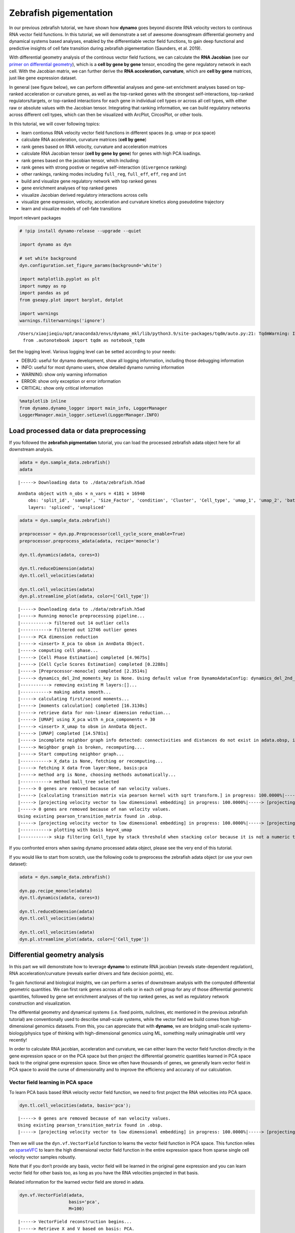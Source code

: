 .. raw:: html

    <div class="note">
      <a href="https://colab.research.google.com/github/aristoteleo/dynamo-tutorials/blob/master/Differential_geometry.ipynb" target="_parent">
      <img src="https://user-images.githubusercontent.com/7456281/93841442-99c3e180-fc61-11ea-9c87-07760b5dfc9a.png" width="119" alt="Open In Colab"/></a>
      <a href="https://nbviewer.jupyter.org/github/aristoteleo/dynamo-tutorials/blob/master/Differential_geometry.ipynb" target="_parent">
      <img src="https://user-images.githubusercontent.com/7456281/93841447-9c263b80-fc61-11ea-99b2-4eafe9958ee4.png" width="119" alt="Open In nbviewer"/></a>
    </div>


Zebrafish pigementation
=======================

In our previous zebrafish tutorial, we have shown how **dynamo** goes
beyond discrete RNA velocity vectors to continous RNA vector field
functions. In this tutorial, we will demonstrate a set of awesome
downsgtream differential geometry and dynamical systems based analyses,
enabled by the differentiable vector field functions, to gain deep
functional and predictive insights of cell fate transition during
zebrafish pigementation (Saunders, et al. 2019).

With differential geometry analysis of the continous vector field
fuctions, we can calculate the **RNA Jacobian** (see our `primer on
differential
geometry <https://dynamo-release.readthedocs.io/en/latest/Primer.html>`__),
which is a **cell by gene by gene** tensor, encoding the gene regulatory
network in each cell. With the Jacobian matrix, we can further derive
the **RNA acceleration, curvature**, which are **cell by gene**
matrices, just like gene expression dataset.

In general (see figure below), we can perform differential analyses and
gene-set enrichment analyses based on top-ranked acceleration or
curvature genes, as well as the top-ranked genes with the strongest
self-interactions, top-ranked regulators/targets, or top-ranked
interactions for each gene in individual cell types or across all cell
types, with either raw or absolute values with the Jacobian tensor.
Integrating that ranking information, we can build regulatory networks
across different cell types, which can then be visualized with ArcPlot,
CircosPlot, or other tools.

In this tutorial, we will cover following topics:

-  learn contionus RNA velocity vector field functions in different
   spaces (e.g. umap or pca space)
-  calculate RNA acceleration, curvature matrices (**cell by gene**)
-  rank genes based on RNA velocity, curvature and acceleration matrices
-  calculate RNA Jacobian tensor (**cell by gene by gene**) for genes
   with high PCA loadings.
-  rank genes based on the jacobian tensor, which including:
-  rank genes with strong postive or negative self-interaction
   (``divergence`` ranking)
-  other rankings, ranking modes including ``full_reg``, ``full_eff``,
   ``eff``, ``reg`` and ``int``
-  build and visualize gene regulatory network with top ranked genes
-  gene enrichment analyses of top ranked genes
-  visualize Jacobian derived regulatory interactions across cells
-  visualize gene expression, velocity, acceleration and curvature
   kinetics along pseudotime trajectory
-  learn and visualize models of cell-fate transitions

Import relevant packages

.. code:: ipython3

    # !pip install dynamo-release --upgrade --quiet
    
    import dynamo as dyn
    
    # set white background
    dyn.configuration.set_figure_params(background='white') 
    
    import matplotlib.pyplot as plt 
    import numpy as np 
    import pandas as pd
    from gseapy.plot import barplot, dotplot
    
    import warnings
    warnings.filterwarnings('ignore')


.. parsed-literal::

    /Users/xiaojieqiu/opt/anaconda3/envs/dynamo_mkl/lib/python3.9/site-packages/tqdm/auto.py:21: TqdmWarning: IProgress not found. Please update jupyter and ipywidgets. See https://ipywidgets.readthedocs.io/en/stable/user_install.html
      from .autonotebook import tqdm as notebook_tqdm


Set the logging level. Various logging level can be setted according to
your needs:

-  DEBUG: useful for dynamo development, show all logging information,
   including those debugging information
-  INFO: useful for most dynamo users, show detailed dynamo running
   information
-  WARNING: show only warning information
-  ERROR: show only exception or error information
-  CRITICAL: show only critical information

.. code:: ipython3

    %matplotlib inline
    from dynamo.dynamo_logger import main_info, LoggerManager
    LoggerManager.main_logger.setLevel(LoggerManager.INFO)

Load processed data or data preprocessing
~~~~~~~~~~~~~~~~~~~~~~~~~~~~~~~~~~~~~~~~~

If you followed the **zebrafish pigmentation** tutorial, you can load
the processed zebrafish adata object here for all downstream analysis.

.. code:: ipython3

    adata = dyn.sample_data.zebrafish()
    adata


.. parsed-literal::

    |-----> Downloading data to ./data/zebrafish.h5ad




.. parsed-literal::

    AnnData object with n_obs × n_vars = 4181 × 16940
        obs: 'split_id', 'sample', 'Size_Factor', 'condition', 'Cluster', 'Cell_type', 'umap_1', 'umap_2', 'batch'
        layers: 'spliced', 'unspliced'



.. code:: ipython3

    adata = dyn.sample_data.zebrafish()
    
    preprocessor = dyn.pp.Preprocessor(cell_cycle_score_enable=True)
    preprocessor.preprocess_adata(adata, recipe='monocle')
    
    dyn.tl.dynamics(adata, cores=3)
    
    dyn.tl.reduceDimension(adata)
    dyn.tl.cell_velocities(adata)
    
    dyn.tl.cell_velocities(adata)
    dyn.pl.streamline_plot(adata, color=['Cell_type'])


.. parsed-literal::

    |-----> Downloading data to ./data/zebrafish.h5ad
    |-----> Running monocle preprocessing pipeline...
    |-----------> filtered out 14 outlier cells
    |-----------> filtered out 12746 outlier genes
    |-----> PCA dimension reduction
    |-----> <insert> X_pca to obsm in AnnData Object.
    |-----> computing cell phase...
    |-----> [Cell Phase Estimation] completed [4.9675s]
    |-----> [Cell Cycle Scores Estimation] completed [0.2288s]
    |-----> [Preprocessor-monocle] completed [2.3514s]
    |-----> dynamics_del_2nd_moments_key is None. Using default value from DynamoAdataConfig: dynamics_del_2nd_moments_key=False
    |-----------> removing existing M layers:[]...
    |-----------> making adata smooth...
    |-----> calculating first/second moments...
    |-----> [moments calculation] completed [16.3130s]
    |-----> retrieve data for non-linear dimension reduction...
    |-----> [UMAP] using X_pca with n_pca_components = 30
    |-----> <insert> X_umap to obsm in AnnData Object.
    |-----> [UMAP] completed [14.5781s]
    |-----> incomplete neighbor graph info detected: connectivities and distances do not exist in adata.obsp, indices not in adata.uns.neighbors.
    |-----> Neighbor graph is broken, recomputing....
    |-----> Start computing neighbor graph...
    |-----------> X_data is None, fetching or recomputing...
    |-----> fetching X data from layer:None, basis:pca
    |-----> method arg is None, choosing methods automatically...
    |-----------> method ball_tree selected
    |-----> 0 genes are removed because of nan velocity values.
    |-----> [calculating transition matrix via pearson kernel with sqrt transform.] in progress: 100.0000%|-----> [calculating transition matrix via pearson kernel with sqrt transform.] completed [4.4069s]
    |-----> [projecting velocity vector to low dimensional embedding] in progress: 100.0000%|-----> [projecting velocity vector to low dimensional embedding] completed [0.5564s]
    |-----> 0 genes are removed because of nan velocity values.
    Using existing pearson_transition_matrix found in .obsp.
    |-----> [projecting velocity vector to low dimensional embedding] in progress: 100.0000%|-----> [projecting velocity vector to low dimensional embedding] completed [0.5448s]
    |-----------> plotting with basis key=X_umap
    |-----------> skip filtering Cell_type by stack threshold when stacking color because it is not a numeric type



.. image:: Differential_geometry_files/output_8_1.png


If you confronted errors when saving dynamo processed adata object,
please see the very end of this tutorial.

If you would like to start from scratch, use the following code to
preprocess the zebrafish adata object (or use your own dataset):

.. code:: python

   adata = dyn.sample_data.zebrafish()

   dyn.pp.recipe_monocle(adata)
   dyn.tl.dynamics(adata, cores=3)

   dyn.tl.reduceDimension(adata)
   dyn.tl.cell_velocities(adata)

   dyn.tl.cell_velocities(adata)
   dyn.pl.streamline_plot(adata, color=['Cell_type'])

Differential geometry analysis
~~~~~~~~~~~~~~~~~~~~~~~~~~~~~~

In this part we will demonstrate how to leverage **dynamo** to estimate
RNA jacobian (reveals state-dependent regulation), RNA
acceleration/curvature (reveals earlier drivers and fate decision
points), etc.

To gain functional and biological insights, we can perform a series of
downstream analysis with the computed differential geometric quantities.
We can first rank genes across all cells or in each cell group for any
of those differential geometric quantities, followed by gene set
enrichment analyses of the top ranked genes, as well as regulatory
network construction and visualization.

The differential geometry and dynamical systems (i.e. fixed points,
nullclines, etc mentioned in the previous zebrafish tutorial) are
conventionally used to describe small-scale systems, while the vector
field we build comes from high-dimensional genomics datasets. From this,
you can appreciate that with **dynamo**, we are bridging small-scale
systems-biology/physics type of thinking with high-dimensional genomics
using ML, something really unimaginable until very recently!

In order to calculate RNA jacobian, acceleration and curvature, we can
either learn the vector field function directly in the gene expression
space or on the PCA space but then project the differential geometric
quantities learned in PCA space back to the original gene expression
space. Since we often have thousands of genes, we generally learn vector
field in PCA space to avoid the curse of dimensionality and to improve
the efficiency and accuracy of our calculation.

Vector field learning in PCA space
^^^^^^^^^^^^^^^^^^^^^^^^^^^^^^^^^^

To learn PCA basis based RNA velocity vector field function, we need to
first project the RNA velocities into PCA space.

.. code:: ipython3

    dyn.tl.cell_velocities(adata, basis='pca');


.. parsed-literal::

    |-----> 0 genes are removed because of nan velocity values.
    Using existing pearson_transition_matrix found in .obsp.
    |-----> [projecting velocity vector to low dimensional embedding] in progress: 100.0000%|-----> [projecting velocity vector to low dimensional embedding] completed [0.5750s]


Then we will use the ``dyn.vf.VectorField`` function to learns the
vector field function in PCA space. This function relies on
`sparseVFC <https://www.sciencedirect.com/science/article/pii/S0031320313002410>`__
to learn the high dimensional vector field function in the entire
expression space from sparse single cell velocity vector samples
robustly.

Note that if you don’t provide any basis, vector field will be learned
in the original gene expression and you can learn vector field for other
basis too, as long as you have the RNA velocities projected in that
basis.

Related information for the learned vector field are stored in adata.

.. code:: ipython3

    dyn.vf.VectorField(adata, 
                       basis='pca', 
                       M=100)


.. parsed-literal::

    |-----> VectorField reconstruction begins...
    |-----> Retrieve X and V based on basis: PCA. 
            Vector field will be learned in the PCA space.
    |-----> Learning vector field with method: sparsevfc.
    |-----> [SparseVFC] begins...
    |-----> Sampling control points based on data velocity magnitude...
    |-----> [SparseVFC] completed [0.0670s]
    |-----> [VectorField] completed [0.1500s]


Velocity, acceleration and curvature ranking
^^^^^^^^^^^^^^^^^^^^^^^^^^^^^^^^^^^^^^^^^^^^

To gain functional insights of the biological process under study, we
design a set of ranking methods to rank gene’s absolute, positive,
negative vector field quantities in different cell groups that you can
specify. Here we will first demonstrate how to rank genes based on their
velocity matrix.

Basically, the rank functions in the vector field submodule (**vf**) of
**dynamo** is organized as **rank\_**\ {quantities}**_genes*\* where
{quantities} can be any differential geometry quantities, including,
**velocity, divergence, acceleration, curvature, jacobian**:

-  dyn.vf.rank_velocity_genes(adata, groups=‘Cell_type’)
-  dyn.vf.rank_divergence_genes(adata, groups=‘Cell_type’)
-  dyn.vf.rank_acceleration_genes(adata, groups=‘Cell_type’)
-  dyn.vf.rank_curvature_genes(adata, groups=‘Cell_type’)
-  dyn.vf.rank_jacobian_genes(adata, groups=‘Cell_type’)

Gene ranking for different quantities (except ``jacobian``, see below)
are done based on both their raw and absolute velocities for each cell
group when ``groups`` is set or for all cells if it is not set.

.. code:: ipython3

    dyn.vf.rank_velocity_genes(adata, 
                               groups='Cell_type', 
                               vkey="velocity_S");

Ranking results are saved in ``.uns`` with the pattern
**rank\_**\ {quantities}\_\ **genes** or
**rank_abs\_**\ {quantities}**_genes*\* where ``{quantities}`` can be
any differential geometry quantities and the one with ``_abs`` indicates
the ranking is based on absolute values instead of raw values.

We can save the speed ranking information to ``rank_speed`` or
``rank_abs_speed`` for future usages if needed.

.. code:: ipython3

    rank_speed = adata.uns['rank_velocity_S'];
    rank_abs_speed = adata.uns['rank_abs_velocity_S'];

Next we use\ ``dyn.vf.acceleration`` to compute acceleration for each
cell with the learned vector field in adata. Note that we use PCA basis
to calculate acceleration, but ``dyn.vf.acceleration`` will by default
project ``acceleration_pca`` back to the original high dimension
gene-wise space. You can check the resulted adata which will have both
acceleration (in ``.layers``) and ``acceleration_pca`` (in ``.obsm``).
We can also rank acceleration in the same fashion as what we did to
velocity.

.. code:: ipython3

    dyn.vf.acceleration(adata, basis='pca')


.. parsed-literal::

    |-----> [Calculating acceleration] in progress: 100.0000%|-----> [Calculating acceleration] completed [0.1028s]


.. code:: ipython3

    dyn.vf.rank_acceleration_genes(adata, 
                                   groups='Cell_type', 
                                   akey="acceleration", 
                                   prefix_store="rank");
    rank_acceleration = adata.uns['rank_acceleration'];
    rank_abs_acceleration = adata.uns['rank_abs_acceleration'];

Similarly, we can also use ``dyn.vf.curvature`` to calculate curvature
for each cell with the reconstructed vector field function stored in
adata. ``dyn.vf.rank_curvature_genes`` ranks genes based on their raw or
absolute curvature values in different cell groups.

.. code:: ipython3

    dyn.vf.curvature(adata, basis='pca');


.. parsed-literal::

    |-----> [Calculating acceleration] in progress: 100.0000%|-----> [Calculating acceleration] completed [0.1112s]
    |-----> [Calculating curvature] in progress: 100.0000%|-----> [Calculating curvature] completed [0.1405s]


.. code:: ipython3

    dyn.vf.rank_curvature_genes(adata, groups='Cell_type');

Now we estimated ``RNA acceleration`` and ``RNA curvature``, we can
visualize the acceleration or curvature for individual genes just like
what we can do with gene expression or velocity, etc.

Let us show the ``velocity`` for gene ``tfec`` and ``pnp4a``. ``bwr``
(blue-white-red) colormap is used here because velocity has both
positive and negative values. The same applies to ``acceleration`` and
``curvature``.

.. code:: ipython3

    dyn.pl.umap(adata, color=['tfec', 'pnp4a'], layer='velocity_S', frontier=True)


.. parsed-literal::

    |-----------> plotting with basis key=X_umap



.. image:: Differential_geometry_files/output_32_1.png


This is for acceleration of genes ``tfec`` and ``pnp4a``.

.. code:: ipython3

    dyn.pl.umap(adata, color=['tfec', 'pnp4a'], layer='acceleration', frontier=True)


.. parsed-literal::

    |-----------> plotting with basis key=X_umap



.. image:: Differential_geometry_files/output_34_1.png


This is for curvature of genes ``tfec`` and ``pnp4a``.

.. code:: ipython3

    dyn.pl.umap(adata, color=['tfec', 'pnp4a'], layer='curvature', frontier=True)


.. parsed-literal::

    |-----------> plotting with basis key=X_umap



.. image:: Differential_geometry_files/output_36_1.png


The purpose for us to develop vaious differential geometry analyses is
to derive **functional predictions**. So let us work on this a little
bit next.

Gene set enrichment
'''''''''''''''''''

In this ection, we show our first approach to reveal functional insights
with the ``dyn.ext.enrichr`` function implemented in **dynamo**, a
python wrapper for Enrichr, to identify biological pathways with
statistical significance.

We noticed that the previous study (Saunders, et al. 2019) reported a
“unknown” cell type from their conventional markers based cell-typing
method based on total RNA expression levels. We wonder whether we can
unveil its cell-type identify with **dynamo**. Therefore, we perform
gene set enrichment analysis with the top-ranked genes with the highest
absolute acceleration from this previously “unknown” cell type.
Interestingly, we found the genes were enriched in chondrocyte-related
pathways, indicative of a potential chondrocytic origin.

.. code:: ipython3

    enr = dyn.ext.enrichr(adata.uns['rank_abs_acceleration']['Unknown'][:250].to_list(), organism='Fish', outdir='./enrichr', gene_sets='GO_Biological_Process_2018')


.. code:: ipython3

    dotplot(enr.res2d, title='abs acceleration ranking', cmap='viridis_r', cutoff=0.1)




.. parsed-literal::

    <Axes: title={'center': 'abs acceleration ranking'}, xlabel='Combined Score'>



Jacobian Calculation and Ranking
^^^^^^^^^^^^^^^^^^^^^^^^^^^^^^^^

Next we will calculate Jacobian for each cell with the reconstructed
vector field. If we use PCA space, ``dyn.vf.jacobian`` can project the
low dimension Jacobian results back to high dimension to get a cell by
gene by gene tensor. You can check the ``jacobian_gene`` key from the
``.uns["jacobian_pca"]`` dictionary in the resulted adata object to
confirm this.

The cell by gene by gene tensor is generally huge, especially for
datasets with large number of cells. We thus would love to do some
preprocessing to alleviate the burden of computational resource
requirements, either by restricting the calculation to genes that have
high loading in our pca analysis or by downsampling the cells that will
be used to calculate the ``jacobian matrix`` in each cell.

For the first one, we will use ``dyn.pp.top_pca_genes`` to calculate
``top_pca_genes`` for adata, according to PCs loading in ``adata.uns``.
Note that ``n_top_genes`` below means we take the union of genes with
top **n** absolute values for each principal components, so the
resulting PCA genes may be larger than 100.

For the second one, we can use the following parameters in
``dyn.vf.jacobian``.

.. code:: python

   sampling=None,
   sample_ncells=1000,

When the sampling is choosen from one of the
``'random', 'velocity', 'trn'``, the function will sample
``sample_ncells`` accord to the sampling method ``sample`` for the
Jacobian matrix calculation in only ``sample_ncells`` sampled cells. We
recommend **dynamo** users to start considering sampling cells with your
adata object with more than 2500 cells while the top pca gene selected
will be around 500.

.. code:: ipython3

    dyn.pp.top_pca_genes(adata, n_top_genes=100);

Select top pca genes (flagged in ``top_pca_genes`` in ``.var`` after
running ``pp.top_pca_genes``) and use those genes to set the
regulator/effectors that are necessary in cell-wise ``jacobian matrix``
calculation.

.. code:: ipython3

    top_pca_genes = adata.var.index[adata.var.top_pca_genes];

Here we will ensure a set of the chondrocyte-related gene included in
the Jacobian calculation so that we can visualize the regulatory network
for those genes. You can include other set of genes you care about as
long as they are genes used for pca dimension reduction, that is
``adata[:, genes].var.use_for_pca`` are all ``True``.

.. code:: ipython3

    top_pca_genes = ["erbb3b", "col6a3", "vwa1", "slc35c2", "col6a2", "col6a1"] + list(top_pca_genes)

.. code:: ipython3

    dyn.vf.jacobian(adata, regulators=top_pca_genes, effectors=top_pca_genes);


.. parsed-literal::

    Transforming subset Jacobian: 100%|████████| 4181/4181 [00:26<00:00, 160.39it/s]


We can take advantage of the cell-wise ``jacobian matrix`` to
investigate gene regulation at single-cell resolution or a
state-dependent fashion.

In iridophore cells, we found that ``pnp4a`` was potentially activated
by ``tfec`` in the progenitors of iridophore lineage which is in line
with that reported in Petratou et al. 2021. Futhermore, there seem to
have a possible repression occurring when tfec expression level was high
in the mature iridophore cells.

We can visualize the regulation from ``tfec`` to ``pnp4a``
(:math:`\frac{\partial f_{pnp4a}}{\partial f_{tfec}}`) on the umap
embedding. :math:`\frac{\partial f_{pnp4a}}{\partial f_{tfec}}` denotes
the effects of changing the expression of ``tfec`` to the velocity of
``pnp4a``.

.. code:: ipython3

    dyn.pl.jacobian(adata, regulators=['tfec'], effectors=['pnp4a'], basis='umap')



.. image:: Differential_geometry_files/output_52_0.png



.. image:: Differential_geometry_files/output_52_1.png


Similarly, we can also visualize the regulation from ``tfec`` to
``pnp4a`` (:math:`\frac{\partial f_{pnp4a}}{\partial f_{tfec}}`) on top
of the gene expression level of ``tfec`` (*x-axis*) to ``pnp4a``
(*y-axis*).

.. code:: ipython3

    dyn.pl.jacobian(adata, regulators=['pnp4a'], effectors=['tfec'], x='tfec', y="pnp4a", layer='M_s', basis='umap')



.. image:: Differential_geometry_files/output_54_0.png


Ranking for Jacobian matrices
'''''''''''''''''''''''''''''

After estimating the cell-wise Jacobian matrix, we now demonstrate
different ways to rank genes based on the Jacobian matrix with
**dynamo**.

We start with the so-called “divergence” ranking for each cell group.
The “divergence” we are talking about here is different from the
definition of ``divergence`` which is basically the sum of the diagonal
elements of the Jacobian. Instead the ``divergence`` in this context
points to the self-activation or self-inhibition terms.

The results of divergence ranking are stored in
``adata.uns['rank_div_gene_jacobian_pca']``.

.. code:: ipython3

    divergence_rank = dyn.vf.rank_divergence_genes(adata, groups='Cell_type');

We can rank all other elements in the Jacobian. There are 5 parameters
we provide in ``dyn.vf.rank_jacobian_genes``\ ’s argument list to rank
the Jacobian:

-  “full reg” or “full_reg”: top regulators are ranked for each effector
   for each cell group

-  “full eff” or “full_reff”: top effectors are ranked for each
   regulator for each cell group

-  “reg”: top regulators in each cell group

-  “eff”: top effectors in each cell group

-  “int”: top effector-regulator pairs in each cell group

Note that the default mode is “full reg”. More details can be found on
API pages of online documentation. ``dyn.vf.rank_jacobian_genes``

.. code:: ipython3

    full_reg_rank = dyn.vf.rank_jacobian_genes(adata, 
                                               groups='Cell_type', 
                                               mode="full_reg", 
                                               abs=True, 
                                               output_values=True,
                                               return_df=True)

.. code:: ipython3

    full_eff_rank = dyn.vf.rank_jacobian_genes(adata, 
                                               groups='Cell_type', 
                                               mode='full_eff', 
                                               abs=True, 
                                               exclude_diagonal=True, 
                                               output_values=True,
                                               return_df=True)

The results of full_eff and full_reg are dictionaries, whose keys are
cluster (cell type in the case above) names and values are
``pd.DataFrame`` with rank information as well as coefficient values
stored for each gene. See below:

.. code:: ipython3

    type(full_reg_rank)




.. parsed-literal::

    dict



.. code:: ipython3

    print(full_reg_rank['Unknown'].shape)
    full_reg_rank["Unknown"].head(2)


.. parsed-literal::

    (467, 934)




.. raw:: html

    <div>
    <style scoped>
        .dataframe tbody tr th:only-of-type {
            vertical-align: middle;
        }
    
        .dataframe tbody tr th {
            vertical-align: top;
        }
    
        .dataframe thead th {
            text-align: right;
        }
    </style>
    <div class="scrollit">
        <table border="1" class="dataframe">
          <thead>
            <tr style="text-align: right;">
              <th></th>
              <th>tmsb4x</th>
              <th>tmsb4x_values</th>
              <th>rplp2l</th>
              <th>rplp2l_values</th>
              <th>rpl7a</th>
              <th>rpl7a_values</th>
              <th>pvalb1</th>
              <th>pvalb1_values</th>
              <th>gfap</th>
              <th>gfap_values</th>
              <th>...</th>
              <th>slc4a4a</th>
              <th>slc4a4a_values</th>
              <th>ccna2</th>
              <th>ccna2_values</th>
              <th>ddc</th>
              <th>ddc_values</th>
              <th>top2a</th>
              <th>top2a_values</th>
              <th>slc6a2</th>
              <th>slc6a2_values</th>
            </tr>
          </thead>
          <tbody>
            <tr>
              <th>0</th>
              <td>si:dkey-183i3.5</td>
              <td>0.001557</td>
              <td>si:dkey-183i3.5</td>
              <td>0.001826</td>
              <td>si:dkey-183i3.5</td>
              <td>0.001525</td>
              <td>si:dkey-183i3.5</td>
              <td>0.001295</td>
              <td>mt2</td>
              <td>0.001241</td>
              <td>...</td>
              <td>mt2</td>
              <td>0.000326</td>
              <td>hmgn2</td>
              <td>0.001233</td>
              <td>tubb5</td>
              <td>0.000438</td>
              <td>hmgn2</td>
              <td>0.000979</td>
              <td>tubb5</td>
              <td>0.000425</td>
            </tr>
            <tr>
              <th>1</th>
              <td>zgc:136930</td>
              <td>0.001212</td>
              <td>calm2b</td>
              <td>0.001520</td>
              <td>calm2b</td>
              <td>0.001270</td>
              <td>mcl1b</td>
              <td>0.001133</td>
              <td>gfap</td>
              <td>0.001165</td>
              <td>...</td>
              <td>gfap</td>
              <td>0.000276</td>
              <td>hmgb2a</td>
              <td>0.000899</td>
              <td>elavl4</td>
              <td>0.000422</td>
              <td>hmgb2a</td>
              <td>0.000703</td>
              <td>elavl4</td>
              <td>0.000409</td>
            </tr>
          </tbody>
        </table>
    </div>
    <p>2 rows × 934 columns</p>
    </div>



From the above table, we can see that in the previously “Unknown” cell
type, the top two regulators of tmsb4x gene (the first column in the
above table) are ``mbpb`` and ``si:ch211-156j16.1`` with their aggregate
regulation strength based on Jacobian ``0.001429`` and ``0.001422``,
respectively. The same applies to other columns and similarly to the
``full_eff_rank`` dictionary.

.. code:: ipython3

    eff_rank = dyn.vf.rank_jacobian_genes(adata, groups='Cell_type', mode='eff', abs=True, output_values=True)

.. code:: ipython3

    reg_rank = dyn.vf.rank_jacobian_genes(adata, groups='Cell_type', mode='reg', abs=True, exclude_diagonal=True)

``int`` stands for interactions, the pairs of (gene1, gene2) values in
jacobian matrix.

.. code:: ipython3

    int_rank = dyn.vf.rank_jacobian_genes(adata, groups='Cell_type', mode='int', exclude_diagonal=True, output_values=True)

Construct and visualize cell-type specific regulatory networks
''''''''''''''''''''''''''''''''''''''''''''''''''''''''''''''

With the ``full_reg_rank`` and ``full_eff_rank`` calculated, we can now
pass a set of genes of interests and use them to build a regulatory
network for any specific cell type and then visualize the network with
either an arcPlot or a circosPlot, etc.

We build networks for each cell type by passing the argument
``cluster = "Cell_type"`` to ``dyn.vf.build_network_per_cluster``
function. The edges and their weights are based on the above ranking
full regulator/effector dictionaries (pass as values to the
``full_reg_rank`` and ``full_eff_rank`` arguments).

Interesting, Jacobian analysis revealed potential regulation of the
chondrocyte marker ``slc36c2`` by the pigment regulator ``erbb3``,
consistent with previous reports that ``EGFR (erbb3)`` signaling is
critical for maintaining the chondrocyte lineage (Fisher et al. 2007).
In addition, this analysis revealed a strong connection between
chondrocyte-specific markers ``col6a3``, ``col6a``, ``col6a2``, and
``vwa1``.

Here we will use a few key gene in the “unknown” cell cluster to build a
regulatory network based on the estimated cell-wise Jacobian matrices of
chondrocyte cells.

.. code:: ipython3

    unknown_cell_type_regulators = ["erbb3b", "col6a3", "vwa1", "slc35c2", "col6a2", "col6a1"]
    edges_list = dyn.vf.build_network_per_cluster(adata,
                                                  cluster='Cell_type',
                                                  cluster_names=None,
                                                  full_reg_rank=full_reg_rank,
                                                  full_eff_rank=full_eff_rank,
                                                  genes=np.unique(unknown_cell_type_regulators),
                                                  n_top_genes=100)
    
    import networkx as nx
    network = nx.from_pandas_edgelist(edges_list['Unknown'], 'regulator', 'target', edge_attr='weight', create_using=nx.DiGraph())


.. parsed-literal::

    |-----> [iterating reg_groups] in progress: 100.0000%|-----> [iterating reg_groups] completed [1.3277s]


Network can then be visualized as an Arcplot:

.. code:: ipython3

    ax=dyn.pl.arcPlot(adata, cluster="Cell_type", cluster_name="Unknown", edges_list=None, network=network, color="M_s")



.. image:: Differential_geometry_files/output_75_0.png


Similarly, network can also be built with other criteria and visualized
with other plots, like the circos plot or hive Plot. For example, we can
select 10 top genes with highest absolute acceleration values in
``Unknown`` cell type.

.. code:: ipython3

    selected_genes = adata.uns['rank_abs_acceleration']['Unknown'][:10]

.. code:: ipython3

    edges_list = dyn.vf.build_network_per_cluster(adata,
                                                  cluster='Cell_type',
                                                  cluster_names=None,
                                                  full_reg_rank=full_reg_rank,
                                                  full_eff_rank=full_eff_rank,
                                                  genes=selected_genes,
                                                  n_top_genes=1000)



.. parsed-literal::

    |-----> [iterating reg_groups] in progress: 100.0000%|-----> [iterating reg_groups] completed [1.4511s]


We can then focus on analyzing ``Unknown`` cell type network and
construct networkx graph structure for ``Unknown`` cell group. We next
constrain the edges by removing all edges with weight <= 0.0015.

.. code:: ipython3

    network = nx.from_pandas_edgelist(edges_list['Unknown'].drop_duplicates().query("weight > 0.0015"), 
                                      'regulator', 'target', 
                                      edge_attr='weight',
                                      create_using=nx.DiGraph())

Before drawing a circos plot, we can insert attributes into ``networkx``
``Graph`` object. In the code cell below, we assign average ``M_s``
values to each cluster to color the nodes in the circos plot later.

.. code:: ipython3

    color_key = "M_s"
    cluster_key = "Cell_type"
    selected_cluster = "Unknown"
    adata_layer_key = "M_s"
    for node in network.nodes:
        network.nodes[node]["M_s"] = adata[:, node].layers["M_s"].mean()
    
    for edge in network.edges:
        network.edges[edge]["weight"] *= 1000

Lastly, we can visulize the network with ``dyn.pl.circosPlot``.

.. code:: ipython3

    dyn.configuration.set_figure_params(background='white')
    dyn.pl.circosPlot(network, node_color_key="M_s", show_colorbar=True, edge_alpha_scale=0.7, edge_lw_scale=0.7)




.. parsed-literal::

    <Axes: >



Visualize gene expression, velocity, acceleration, curvature as a function of vector field based pseudotime.
^^^^^^^^^^^^^^^^^^^^^^^^^^^^^^^^^^^^^^^^^^^^^^^^^^^^^^^^^^^^^^^^^^^^^^^^^^^^^^^^^^^^^^^^^^^^^^^^^^^^^^^^^^^^

Here we can apply ``ddhodge`` to first obtain a measure of pseudotime
that is based on learned vector field function. Then we can visualize
gene expression, velocity, acceleration, curvature as a function of
vector field based pseudotime to reveal different aspects of gene
expression kinetics over time.

The kinetic heatmap shown below indicates that there are a few distinct
stages of gene expression changes (or velocity, acceleration, curvature,
etc.) during zebrafish pigmentation.

.. code:: ipython3

    dyn.ext.ddhodge(adata, basis='pca')


.. parsed-literal::

    |-----> graphizing vectorfield...
    |-----------? nbrs_idx argument is ignored and recomputed because nbrs_idx is not None and return_nbrs=True
    |-----------> calculating neighbor indices...
    |-----> [ddhodge completed] completed [28.0423s]


.. code:: ipython3

    transition_genes = adata.var_names[adata.var.use_for_transition]

Visualize the **gene expression dynamics** as a function of vector field
based pseudotime (*x-axis*).

.. code:: ipython3

    dyn.pl.kinetic_heatmap(adata, 
                           genes=transition_genes, 
                           tkey='pca_ddhodge_potential',
                           gene_order_method='maximum', 
                           mode='pseudotime', 
                           color_map='viridis',
                           yticklabels=False,    
                          )



.. image:: Differential_geometry_files/output_89_0.png



.. image:: Differential_geometry_files/output_89_1.png


Note that if you want to visualize the gene expression for a specific
cell lineage, you can subset the adata via something like (the same
applies to other kinetic heatmaps):

Let us check the ``melanophore`` lineage by cross referencing the
vector-field based pseudotime and the streamline plots, overlaied with
cell-type annotations.

.. code:: ipython3

    dyn.pl.streamline_plot(adata, color=['pca_ddhodge_potential', 'Cell_type'])


.. parsed-literal::

    |-----------> plotting with basis key=X_umap
    |-----------> skip filtering Cell_type by stack threshold when stacking color because it is not a numeric type



.. image:: Differential_geometry_files/output_91_1.png


We can then collect cells from ``Proliferating Progenitor``,
``Pigment Progenitor``, ``Melanophore`` that forms the melanophore
lineage by subseting adata object. This adata subset is then used to
visualize the expression kinetic heatmap for the melanophore lineage.

.. code:: ipython3

    subset = adata[adata.obs.Cell_type.isin(['Proliferating Progenitor', 'Pigment Progenitor', 'Melanophore'])]
    
    dyn.pl.kinetic_heatmap(subset, 
                           genes=transition_genes, 
                           tkey='pca_ddhodge_potential',
                           gene_order_method='maximum', 
                           mode='pseudotime', 
                           color_map='viridis',
                           yticklabels=False,    
                          )



.. image:: Differential_geometry_files/output_93_0.png


Visualize the **gene velocity dynamics** as a function of vector field
based pseudotime (*x-axis*).

.. code:: ipython3

    dyn.pl.kinetic_heatmap(adata, 
                           genes=transition_genes, 
                           tkey='pca_ddhodge_potential',
                           gene_order_method='maximum', 
                           layer='velocity_S',
                           mode='pseudotime', 
                           color_map='RdBu_r',
                           yticklabels=False,  
                          )



.. image:: Differential_geometry_files/output_95_0.png


Visualize the **gene acceleration dynamics** as a function of vector
field based pseudotime (*x-axis*).

.. code:: ipython3

    dyn.pl.kinetic_heatmap(adata, 
                           genes=transition_genes, 
                           tkey='pca_ddhodge_potential',
                           gene_order_method='maximum', 
                           layer='acceleration',
                           mode='pseudotime', 
                           yticklabels=False,  
                           color_map='RdBu_r')



.. image:: Differential_geometry_files/output_97_0.png


Visualize the **gene curvature dynamics** as a function of vector field
based pseudotime (*x-axis*).

.. code:: ipython3

    dyn.pl.kinetic_heatmap(adata, 
                           genes=transition_genes, 
                           tkey='pca_ddhodge_potential',
                           gene_order_method='maximum', 
                           layer='curvature',
                           mode='pseudotime', 
                           yticklabels=False,  
                           color_map='RdBu_r')



.. image:: Differential_geometry_files/output_99_0.png


Build transition graph between cell states
^^^^^^^^^^^^^^^^^^^^^^^^^^^^^^^^^^^^^^^^^^

When projecting high-dimensional RNA velocity vectors into
low-dimensional space, **dynamo** builds a cell-wise transition matrix
by translating the velocity vector direction and the spatial
relationship of each cell to its neighbors to transition probabilities,
similar to velocyto, etc. **dynamo** uses a few different kernels to
build such a transition matrix which can then be used to run Markov
chain simulations, as we will demonstrate in future.

On the other hand, it is of great interests to obtain a transition graph
between cell types (states). **dynamo** implements such a functionality
with a few methods which effectively creates a model that summarizes the
possible cell type transitions based on the reconstructed Markov
transition matrix between cell or the vector field function.

To achieve this, we only need to build a state graph with
``dyn.pd.state_graph`` in a specific basis for a specific grouping. For
example, we can use the vector field integration based method ``vf`` to
build a transition graph between different cell types:

.. code:: ipython3

    %%capture
    dyn.pd.state_graph(adata, group='Cell_type', basis='pca', method='vf')


.. parsed-literal::

    |-----> Estimating the transition probability between cell types...
    |-----> Applying vector field
    |-----> [KDTree parameter preparation computation] in progress: 0.0000%|-----> [KDTree computation] completed [0.0030s]
    |-----> [iterate groups] in progress: 100.0000%|-----> [iterate groups] completed [44.0507s]
    |-----> [State graph estimation] completed [0.0009s]


Next, a state graph can be visualized with ``dyn.pl.state_graph``.

.. code:: ipython3

    dyn.pl.state_graph(adata, 
                       color=['Cell_type'], 
                       group='Cell_type', 
                       basis='umap', 
                       show_legend='on data',
                       method='vf');


.. parsed-literal::

    |-----------> plotting with basis key=X_umap
    |-----------> skip filtering Cell_type by stack threshold when stacking color because it is not a numeric type



.. parsed-literal::

    <Figure size 640x480 with 0 Axes>



.. image:: Differential_geometry_files/output_104_2.png


Save results
~~~~~~~~~~~~

save ranking information to an excel file
^^^^^^^^^^^^^^^^^^^^^^^^^^^^^^^^^^^^^^^^^

**dynamo** provides an utility function to automatically save the
ranking related data frames to an excel file with each ranking
information saved to a separate sheet in the xlsx file.

.. code:: ipython3

    dyn.export_rank_xlsx(adata, path="rank_info.xlsx")


.. parsed-literal::

    |-----> saving sheet: rank_velocity_S
    |-----> saving sheet: rank_abs_velocity_S
    |-----> saving sheet: rank_acceleration
    |-----> saving sheet: rank_abs_acceleration
    |-----> saving sheet: rank_curvature
    |-----> saving sheet: rank_abs_curvature
    |-----> saving sheet: rank_div_gene_jacobian_pca


Save data with pickle dumping or pandas dataframe to_csv
^^^^^^^^^^^^^^^^^^^^^^^^^^^^^^^^^^^^^^^^^^^^^^^^^^^^^^^^

In addition, you can directly either export data to a csv file via:

.. code:: python

   adata.uns['rank_acceleration'].to_csv('./zebrafish_vf_rank_acceleration.csv')

Alternatively, you can save the data via pickle dump:

.. code:: python

   import pickle

   pickle.dump(adata.uns['rank_acceleration'], open('./zebrafish_vf_rank_acceleration.p', 'wb'))
   pickle.dump(full_reg_rank, open('./zebrafish_vf_full_reg_rank.p', 'wb'))

   _acceleration_rank = pickle.load(open('./zebrafish_vf_rank_acceleration.p', 'rb'))
   _acceleration_rank.head(2)

Dynamo save utility
^^^^^^^^^^^^^^^^^^^

Note that there may be intermediate results stored in adata.uns that can
may lead to errors when writing the ``h5ad`` object. For now, we suggest
users to call ``dyn.cleanup(adata)`` first to remove these data objects
before saving the adata object.

.. code:: ipython3

    dyn.cleanup(adata);

call ``AnnData`` ``write_h5ad`` to save the entire adata information.

.. code:: ipython3

    adata.write_h5ad("./tutorial_processed_zebrafish_data.h5ad")

You can load in the data later if need:

.. code:: python

   _adata = dyn.read_h5ad(("./tutorial_processed_zebrafish_data.h5ad"))
